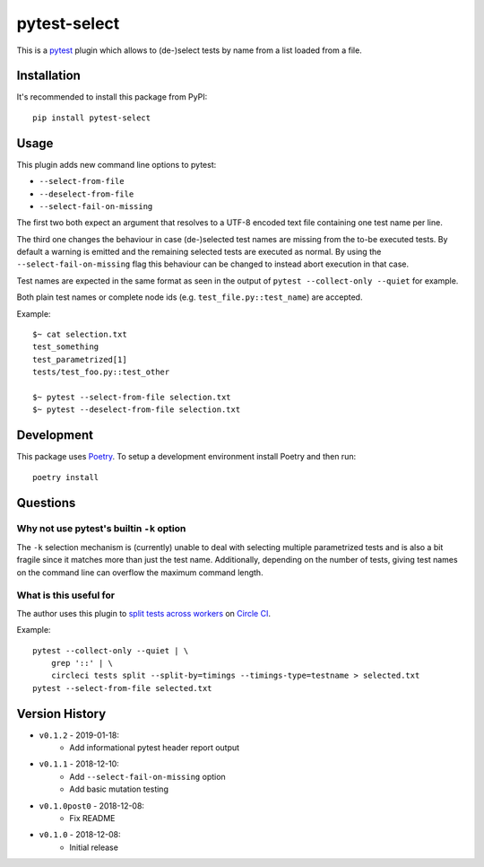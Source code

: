pytest-select
=============

|PyPI pyversions| |PyPI license| |PyPI version| |CircleCI build| |Codecov result|

.. |PyPI version| image:: https://img.shields.io/pypi/v/pytest-select.svg
   :target: https://pypi.org/project/pytest-select/
.. |PyPI license| image:: https://img.shields.io/pypi/l/pytest-select.svg
   :target: https://pypi.python.org/pypi/pytest-select/
.. |PyPI pyversions| image:: https://img.shields.io/pypi/pyversions/pytest-select.svg
   :target: https://pypi.python.org/pypi/pytest-select/
.. |CircleCI build| image:: https://img.shields.io/circleci/project/github/ulope/pytest-select/master.svg?logo=circleci
   :target: https://circleci.com/gh/ulope/pytest-select/
.. |Codecov result| image:: https://img.shields.io/codecov/c/github/ulope/pytest-select/master.svg?logo=codecov
   :target: https://codecov.io/gh/ulope/pytest-select


This is a `pytest`_ plugin which allows to (de-)select tests by name from a list loaded from a file.

.. _pytest: https://pytest.org


Installation
------------

It's recommended to install this package from PyPI::

    pip install pytest-select


Usage
-----

This plugin adds new command line options to pytest:

- ``--select-from-file``
- ``--deselect-from-file``
- ``--select-fail-on-missing``

The first two both expect an argument that resolves to a UTF-8 encoded text file containing one test name per
line.

The third one changes the behaviour in case (de-)selected test names are missing from the to-be executed tests.
By default a warning is emitted and the remaining selected tests are executed as normal.
By using the ``--select-fail-on-missing`` flag this behaviour can be changed to instead abort execution in that case.

Test names are expected in the same format as seen in the output of
``pytest --collect-only --quiet`` for example.

Both plain test names or complete node ids (e.g. ``test_file.py::test_name``) are accepted.

Example::

    $~ cat selection.txt
    test_something
    test_parametrized[1]
    tests/test_foo.py::test_other

    $~ pytest --select-from-file selection.txt
    $~ pytest --deselect-from-file selection.txt


Development
-----------

This package uses Poetry_.
To setup a development environment install Poetry and then run::

    poetry install


.. _Poetry: https://poetry.eustace.io

Questions
---------

Why not use pytest's builtin ``-k`` option
******************************************

The ``-k`` selection mechanism is (currently) unable to deal with selecting multiple parametrized
tests and is also a bit fragile since it matches more than just the test name.
Additionally, depending on the number of tests, giving test names on the command line can overflow
the maximum command length.

What is this useful for
***********************

The author uses this plugin to `split tests across workers`_ on `Circle CI`_.

Example::

    pytest --collect-only --quiet | \
        grep '::' | \
        circleci tests split --split-by=timings --timings-type=testname > selected.txt
    pytest --select-from-file selected.txt

.. _Circle CI: https://circleci.com
.. _split tests across workers: https://circleci.com/docs/2.0/parallelism-faster-jobs/#splitting-test-files


Version History
---------------

- ``v0.1.2`` - 2019-01-18:
    - Add informational pytest header report output
- ``v0.1.1`` - 2018-12-10:
    - Add ``--select-fail-on-missing`` option
    - Add basic mutation testing
- ``v0.1.0post0`` - 2018-12-08:
    - Fix README
- ``v0.1.0`` - 2018-12-08:
    - Initial release
